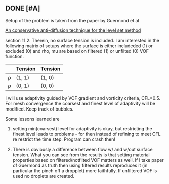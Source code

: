 ** DONE [#A] 
   CLOSED: [2017-09-01 fr. 18:03]

   Setup of the problem is taken from the paper by Guermond et al

     __An conservative anti-diffusion technique for the level set method__

   section 11.2. Therein, no surface tension is included. I am interested
   in the following matrix of setups where the surface is either includeded
   (1) or excluded (0) and rho, mu are based on filtered (1) or unfilted (0)
   VOF function.

   |      | Tension | Tension |
   |------+---------+---------|
   | \rho | (1, 1)  | (1, 0)  |
   | \rho | (0, 1)  | (0, 0)  |

   I will use adaptivity guided by VOF gradient and vorticity criteria, 
   CFL=0.5. For mesh convergence the coarsest and finest level of adaptivity
   will be modified. Keep track of bubbles.

   Some lessons learned are
   1. setting min(coarsest) level for adaptivity is okay, but restricting the
      finest level leads to problems - for then instead of refining to meet CFL 
      re restrict the time step. Program can crash then!
     
   2. There is obviously a difference between flow w/ and w/out surface tension.
      What you can see from the results is that setting material properties based 
      on filtered/notfilted VOF matters as well. If I take paper of Guermond as truth
      then using filtered results reproduces it (in particular the pinch off a 
      dropplet) more faithfully. If unfiltered VOF is used no droplets are created.
  
   
